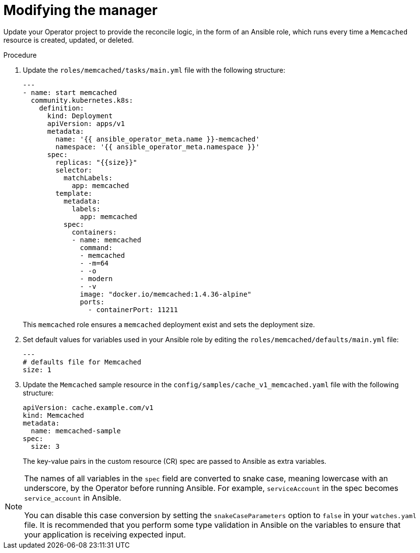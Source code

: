 // Module included in the following assemblies:
//
// * operators/operator_sdk/ansible/osdk-ansible-tutorial.adoc

:_content-type: PROCEDURE
[id="osdk-ansible-modify-manager_{context}"]
= Modifying the manager

Update your Operator project to provide the reconcile logic, in the form of an Ansible role, which runs every time a `Memcached` resource is created, updated, or deleted.

.Procedure

. Update the `roles/memcached/tasks/main.yml` file with the following structure:
+
[source,yaml]
----
---
- name: start memcached
  community.kubernetes.k8s:
    definition:
      kind: Deployment
      apiVersion: apps/v1
      metadata:
        name: '{{ ansible_operator_meta.name }}-memcached'
        namespace: '{{ ansible_operator_meta.namespace }}'
      spec:
        replicas: "{{size}}"
        selector:
          matchLabels:
            app: memcached
        template:
          metadata:
            labels:
              app: memcached
          spec:
            containers:
            - name: memcached
              command:
              - memcached
              - -m=64
              - -o
              - modern
              - -v
              image: "docker.io/memcached:1.4.36-alpine"
              ports:
                - containerPort: 11211
----
+
This `memcached` role ensures a `memcached` deployment exist and sets the deployment size.

. Set default values for variables used in your Ansible role by editing the `roles/memcached/defaults/main.yml` file:
+
[source,yaml]
----
---
# defaults file for Memcached
size: 1
----

. Update the `Memcached` sample resource in the `config/samples/cache_v1_memcached.yaml` file with the following structure:
+
[source,yaml]
----
apiVersion: cache.example.com/v1
kind: Memcached
metadata:
  name: memcached-sample
spec:
  size: 3
----
+
The key-value pairs in the custom resource (CR) spec are passed to Ansible as extra variables.

[NOTE]
====
The names of all variables in the `spec` field are converted to snake case, meaning lowercase with an underscore, by the Operator before running Ansible. For example, `serviceAccount` in the spec becomes `service_account` in Ansible.

You can disable this case conversion by setting the `snakeCaseParameters` option to `false` in your `watches.yaml` file. It is recommended that you perform some type validation in Ansible on the variables to ensure that your application is receiving expected input.
====

